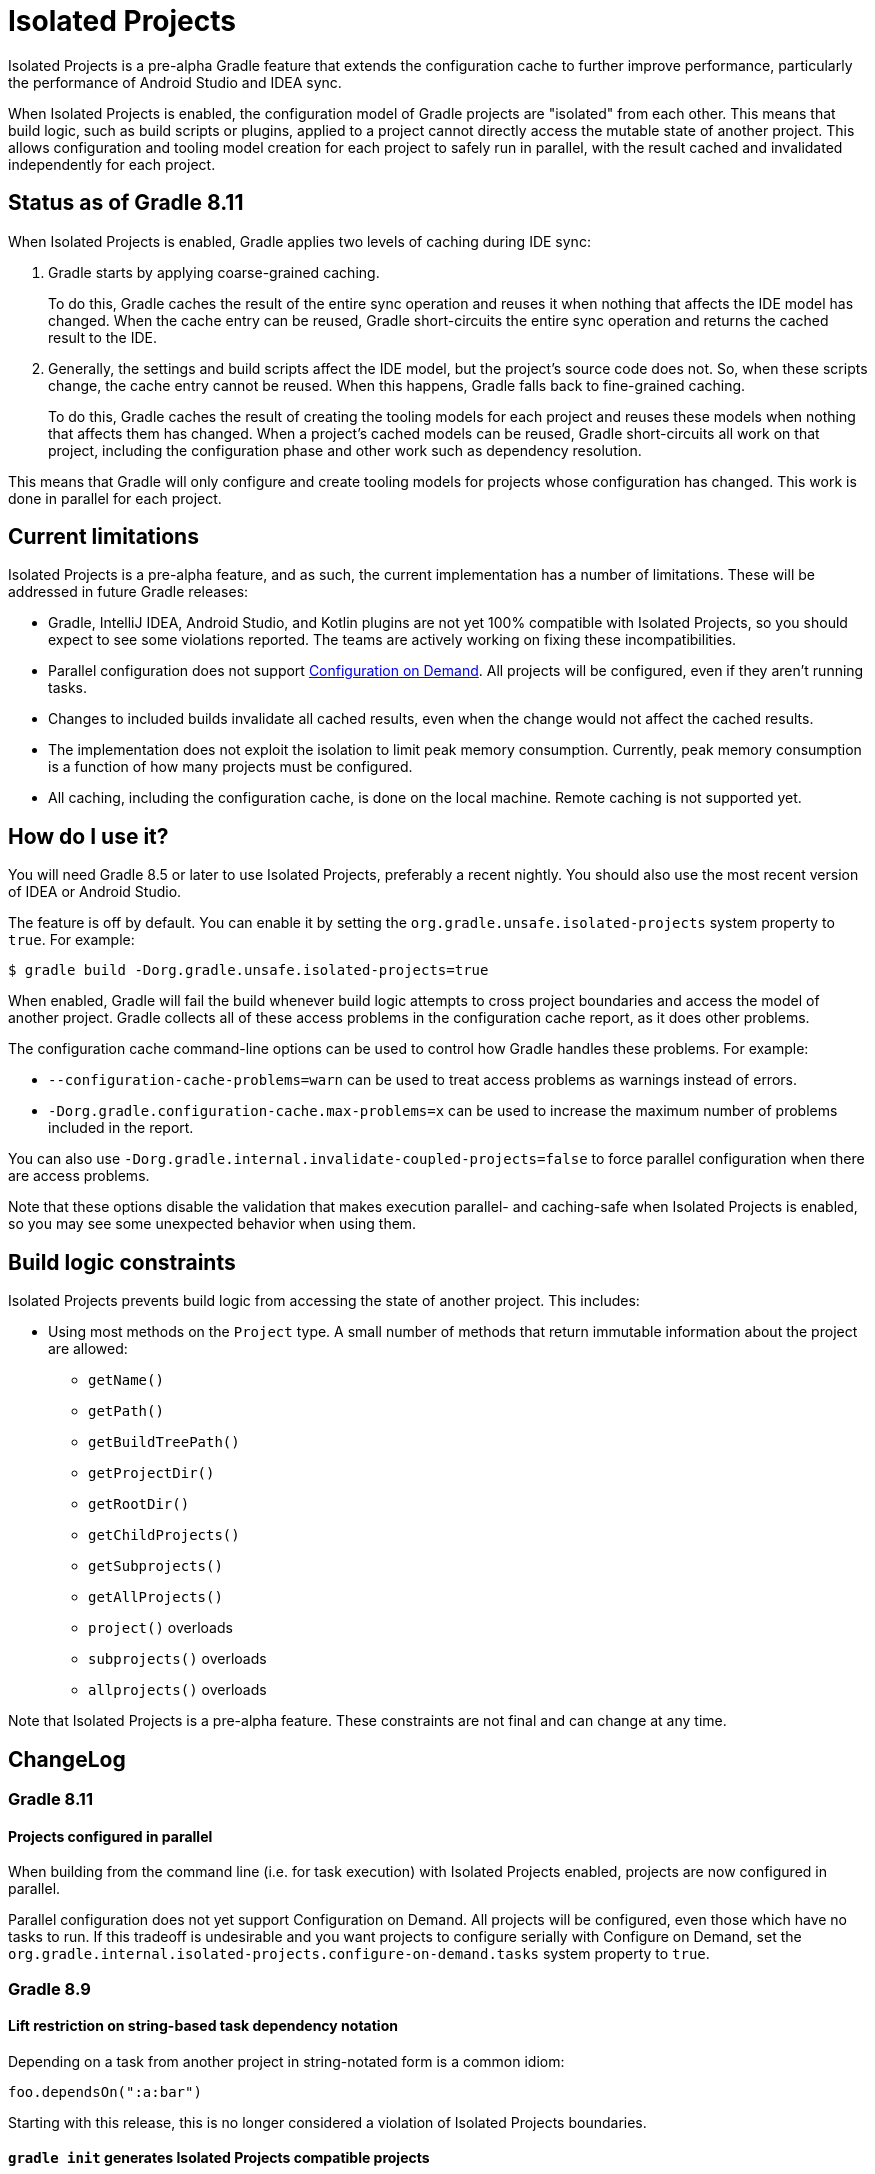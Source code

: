 // Copyright (C) 2024 Gradle, Inc.
//
// Licensed under the Creative Commons Attribution-Noncommercial-ShareAlike 4.0 International License.;
// you may not use this file except in compliance with the License.
// You may obtain a copy of the License at
//
//      https://creativecommons.org/licenses/by-nc-sa/4.0/
//
// Unless required by applicable law or agreed to in writing, software
// distributed under the License is distributed on an "AS IS" BASIS,
// WITHOUT WARRANTIES OR CONDITIONS OF ANY KIND, either express or implied.
// See the License for the specific language governing permissions and
// limitations under the License.

:gradle-issues: https://github.com/gradle/gradle/issues/

= Isolated Projects

Isolated Projects is a pre-alpha Gradle feature that extends the configuration cache to further improve performance, particularly the performance of Android Studio and IDEA sync.

When Isolated Projects is enabled, the configuration model of Gradle projects are "isolated" from each other.
This means that build logic, such as build scripts or plugins, applied to a project cannot directly access the mutable state of another project.
This allows configuration and tooling model creation for each project to safely run in parallel, with the result cached and invalidated independently for each project.

== Status as of Gradle 8.11

When Isolated Projects is enabled, Gradle applies two levels of caching during IDE sync:

1. Gradle starts by applying coarse-grained caching.
+
To do this, Gradle caches the result of the entire sync operation and reuses it when nothing that affects the IDE model has changed.
When the cache entry can be reused, Gradle short-circuits the entire sync operation and returns the cached result to the IDE.

2. Generally, the settings and build scripts affect the IDE model, but the project's source code does not.
So, when these scripts change, the cache entry cannot be reused.
When this happens, Gradle falls back to fine-grained caching.
+
To do this, Gradle caches the result of creating the tooling models for each project and reuses these models when nothing that affects them has changed.
When a project's cached models can be reused, Gradle short-circuits all work on that project, including the configuration phase and other work such as dependency resolution.

This means that Gradle will only configure and create tooling models for projects whose configuration has changed.
This work is done in parallel for each project.

== Current limitations

Isolated Projects is a pre-alpha feature, and as such, the current implementation has a number of limitations.
These will be addressed in future Gradle releases:

* Gradle, IntelliJ IDEA, Android Studio, and Kotlin plugins are not yet 100% compatible with Isolated Projects, so you should expect to see some violations reported. The teams are actively working on fixing these incompatibilities.
* Parallel configuration does not support <<multi_project_configuration_and_execution.adoc#configuration_on_demand, Configuration on Demand>>. All projects will be configured, even if they aren't running tasks.
* Changes to included builds invalidate all cached results, even when the change would not affect the cached results.
* The implementation does not exploit the isolation to limit peak memory consumption. Currently, peak memory consumption is a function of how many projects must be configured.
* All caching, including the configuration cache, is done on the local machine. Remote caching is not supported yet.

== How do I use it?

You will need Gradle 8.5 or later to use Isolated Projects, preferably a recent nightly.
You should also use the most recent version of IDEA or Android Studio.

The feature is off by default.
You can enable it by setting the `org.gradle.unsafe.isolated-projects` system property to `true`.
For example:

----
$ gradle build -Dorg.gradle.unsafe.isolated-projects=true
----

When enabled, Gradle will fail the build whenever build logic attempts to cross project boundaries and access the model of another project.
Gradle collects all of these access problems in the configuration cache report, as it does other problems.

The configuration cache command-line options can be used to control how Gradle handles these problems. For example:

* `--configuration-cache-problems=warn` can be used to treat access problems as warnings instead of errors.
* `-Dorg.gradle.configuration-cache.max-problems=x` can be used to increase the maximum number of problems included in the report.

You can also use `-Dorg.gradle.internal.invalidate-coupled-projects=false` to force parallel configuration when there are access problems.

Note that these options disable the validation that makes execution parallel- and caching-safe when Isolated Projects is enabled, so you may see some unexpected behavior when using them.

== Build logic constraints

Isolated Projects prevents build logic from accessing the state of another project.
This includes:

* Using most methods on the `Project` type. A small number of methods that return immutable information about the project are allowed:
** `getName()`
** `getPath()`
** `getBuildTreePath()`
** `getProjectDir()`
** `getRootDir()`
** `getChildProjects()`
** `getSubprojects()`
** `getAllProjects()`
** `project()` overloads
** `subprojects()` overloads
** `allprojects()` overloads

Note that Isolated Projects is a pre-alpha feature.
These constraints are not final and can change at any time.

== ChangeLog

=== Gradle 8.11

==== Projects configured in parallel

When building from the command line (i.e. for task execution) with Isolated Projects enabled, projects are now configured in parallel.

Parallel configuration does not yet support Configuration on Demand. All projects will be configured, even those which have no tasks to run.
If this tradeoff is undesirable and you want projects to configure serially with Configure on Demand, set the
`org.gradle.internal.isolated-projects.configure-on-demand.tasks` system property to `true`.

=== Gradle 8.9

==== Lift restriction on string-based task dependency notation

Depending on a task from another project in string-notated form is a common idiom:

```
foo.dependsOn(":a:bar")
```

Starting with this release, this is no longer considered a violation of Isolated Projects boundaries.

==== `gradle init` generates Isolated Projects compatible projects

The <<build_init_plugin.adoc#build_init_plugin, Build Init Plugin>> supports creating multi-module projects.

Starting with this release, `gradle init` generates projects compatible with Isolated Projects restrictions.

==== `IsolatedProject` provides a project identifier in composite builds

The link:{javadocPath}/org/gradle/api/project/IsolatedProject.html[IsolatedProject] type was introduced in Gradle 8.8 to explicitly mark the project state that is safe to access across projects.

Gradle 8.9 adds a link:{javadocPath}/org/gradle/api/project/IsolatedProject.html#getBuildTreePath()[`buildTreePath`] member, which serves as a unique project identifier in <<composite_builds.adoc#composite_builds, composite build>> setups.

=== Gradle 8.8

==== New Gradle lifecycle callbacks

This release introduces a new link:{javadocPath}/org/gradle/api/invocation/GradleLifecycle.html[`GradleLifecycle`] API, accessible via `gradle.lifecycle`, which plugin authors and build engineers can use to register actions to be executed at certain points in the build lifecycle.

Actions registered as `GradleLifecycle` callbacks (currently, `beforeProject` and `afterProject`) are *link:{javadocPath}/org/gradle/api/IsolatedAction.html)[isolated]*, running in an isolated context that is private to every project.
This will allow Gradle to perform additional performance optimizations and will be required in the future to take advantage of parallelism during the build configuration phase.

While the existing callbacks continue to work, we encourage everyone to adopt the new API and provide us with early feedback.

The example below shows how this new API could be used in a settings script or <<custom_plugins.adoc#project_vs_settings_vs_init_plugins, settings plugins>> to apply configuration to all projects,
while avoiding <<sharing_build_logic_between_subprojects.adoc#sec:convention_plugins_vs_cross_configuration, cross-project configuration>>:

[source,kotlin]
.settings.gradle.kts
----
include("sub1")
include("sub2")

gradle.lifecycle.beforeProject {
    apply(plugin = "base")
    repositories {
        mavenCentral()
    }
}
----

==== Isolated project views

There is now support for obtaining an isolated view of a project as an   link:{javadocPath}org/gradle/api/project/IsolatedProject.html[`IsolatedProject`] via link:{javadocPath}/org/gradle/api/Project.html#getIsolated--[`Project.getIsolated()`].

The view exposes only those properties that are safe to access across project boundaries when running the build configuration phase in parallel (to be supported in a future release).

The example below shows how the API could be used from a `Project` configuration callback to query the root project directory in a parallel-safe way:

[source,kotlin]
----
gradle.lifecycle.beforeProject {
    val rootDir = project.isolated.rootProject.projectDirectory
    println("The root project directory is $rootDir")
}
----
